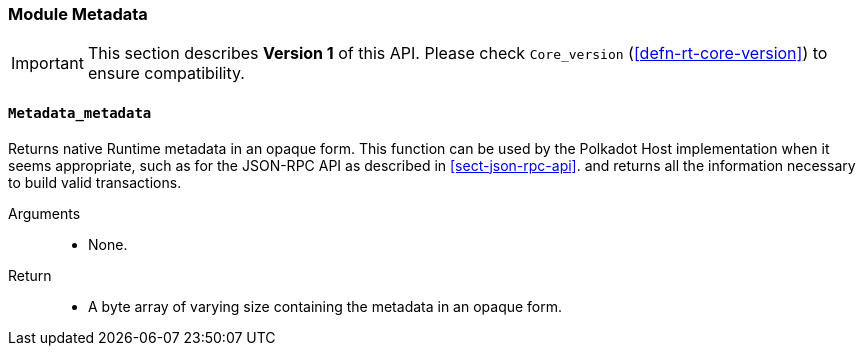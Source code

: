 [#sect-runtime-metadata-module]
=== Module Metadata

IMPORTANT: This section describes *Version 1* of this API. Please check `Core_version` (<<defn-rt-core-version>>) to ensure compatibility.

==== `Metadata_metadata`

Returns native Runtime metadata in an opaque form. This function can be used by the Polkadot Host implementation when it seems appropriate, such as for the JSON-RPC API as described in <<sect-json-rpc-api>>. and returns all the information necessary to build valid transactions.

Arguments::
* None.

Return::
* A byte array of varying size containing the metadata in an opaque form.
